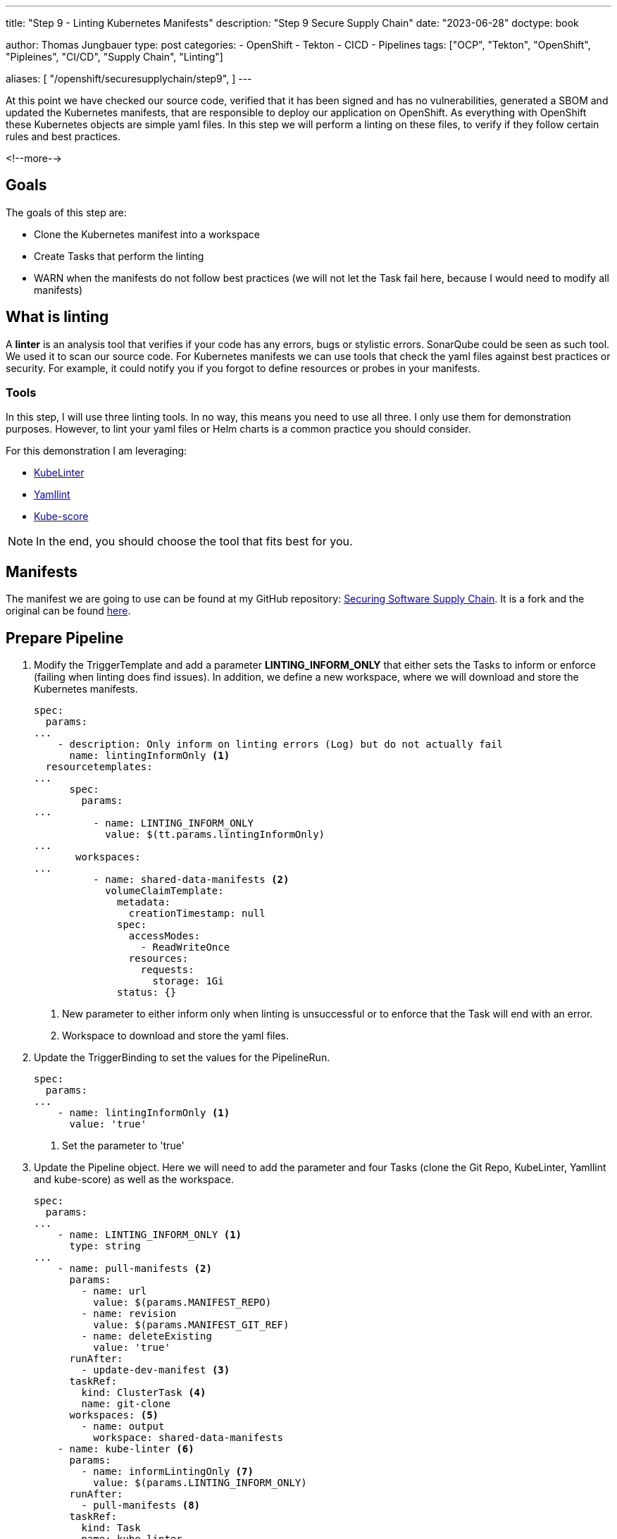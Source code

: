 --- 
title: "Step 9 - Linting Kubernetes Manifests"
description: "Step 9 Secure Supply Chain"
date: "2023-06-28"
doctype: book

author: Thomas Jungbauer
type: post
categories:
   - OpenShift
   - Tekton
   - CICD
   - Pipelines
tags: ["OCP", "Tekton", "OpenShift", "Pipleines", "CI/CD", "Supply Chain", "Linting"] 

aliases: [ 
	 "/openshift/securesupplychain/step9",
] 
---

:imagesdir: /SecureSupplyChain/images/
:icons: font
:toc:

At this point we have checked our source code, verified that it has been signed and has no vulnerabilities, generated a SBOM and updated the Kubernetes manifests, that are responsible to deploy our application on OpenShift. As everything with OpenShift these Kubernetes objects are simple yaml files. In this step we will perform a linting on these files, to verify if they follow certain rules and best practices. 

<!--more--> 

== Goals

The goals of this step are:

* Clone the Kubernetes manifest into a workspace
* Create Tasks that perform the linting
* WARN when the manifests do not follow best practices (we will not let the Task fail here, because I would need to modify all manifests)

== What is linting

A **linter** is an analysis tool that verifies if your code has any errors, bugs or stylistic errors. SonarQube could be seen as such tool. We used it to scan our source code. For Kubernetes manifests we can use tools that check the yaml files against best practices or security. For example, it could notify you if you forgot to define resources or probes in your manifests.

=== Tools
In this step, I will use three linting tools. In no way, this means you need to use all three. I only use them for demonstration purposes. However, to lint your yaml files or Helm charts is a common practice you should consider. 

For this demonstration I am leveraging:

* https://docs.kubelinter.io/#/[KubeLinter^]
* https://yamllint.readthedocs.io/en/stable/[Yamllint^]
* https://kube-score.com/[Kube-score^]

NOTE: In the end, you should choose the tool that fits best for you. 

== Manifests

The manifest we are going to use can be found at my GitHub repository: https://github.com/tjungbauer/securing-software-supply-chain[Securing Software Supply Chain^]. It is a fork and the original can be found https://github.com/redhat-gpte-devopsautomation/securing-software-supply-chain[here^].


== Prepare Pipeline

. Modify the TriggerTemplate and add a parameter **LINTING_INFORM_ONLY** that either sets the Tasks to inform or enforce (failing when linting does find issues). In addition, we define a new workspace, where we will download and store the Kubernetes manifests.
+

[source,yaml]
----
spec:
  params:
...
    - description: Only inform on linting errors (Log) but do not actually fail
      name: lintingInformOnly <1>
  resourcetemplates:
...
      spec:
        params:
...
          - name: LINTING_INFORM_ONLY
            value: $(tt.params.lintingInformOnly)
... 
       workspaces:
...
          - name: shared-data-manifests <2>
            volumeClaimTemplate:
              metadata:
                creationTimestamp: null
              spec:
                accessModes:
                  - ReadWriteOnce
                resources:
                  requests:
                    storage: 1Gi
              status: {}
----
<1> New parameter to either inform only when linting is unsuccessful or to enforce that the Task will end with an error.
<2> Workspace to download and store the yaml files. 

. Update the TriggerBinding to set the values for the PipelineRun.
+

[source,yaml]
----
spec:
  params:
...
    - name: lintingInformOnly <1>
      value: 'true'
----
<1> Set the parameter to 'true'

. Update the Pipeline object. Here we will need to add the parameter and four Tasks (clone the Git Repo, KubeLinter, Yamllint and kube-score) as well as the workspace.
+

[source,yaml]
----
spec:
  params:
...
    - name: LINTING_INFORM_ONLY <1>
      type: string
...
    - name: pull-manifests <2>
      params:
        - name: url
          value: $(params.MANIFEST_REPO)
        - name: revision
          value: $(params.MANIFEST_GIT_REF)
        - name: deleteExisting
          value: 'true'
      runAfter:
        - update-dev-manifest <3>
      taskRef:
        kind: ClusterTask <4>
        name: git-clone
      workspaces: <5>
        - name: output
          workspace: shared-data-manifests
    - name: kube-linter <6>
      params:
        - name: informLintingOnly <7>
          value: $(params.LINTING_INFORM_ONLY)
      runAfter:
        - pull-manifests <8>
      taskRef:
        kind: Task
        name: kube-linter
      workspaces:
        - name: repository
          workspace: shared-data-manifests
    - name: kube-score <9>
      params:
        - name: informLintingOnly
          value: $(params.LINTING_INFORM_ONLY)
      runAfter:
        - pull-manifests <10>
      taskRef:
        kind: Task
        name: kube-score
      workspaces:
        - name: repository <11>
          workspace: shared-data-manifests
    - name: yaml-lint <12>
      params:
        - name: informLintingOnly
          value: $(params.LINTING_INFORM_ONLY)
      runAfter:
        - pull-manifests <13>
      taskRef:
        kind: Task
        name: yaml-lint
      workspaces:
        - name: repository <14>
          workspace: shared-data-manifests
  workspaces:
...
    - name: shared-data-manifests
----
<1> New parameter assigned to the Pipeline.
<2> Task to clone the repository to the workspace.
<3> Will run after the Pipeline has updated the manifests with the new image.
<4> Is a child of the ClusterTask git-clone.
<5> The workspace to clone the repository. 
<6> Task to execute KubeLinter.
<7> Parameter to either enforce or inform only.
<8> Will run after the repository has been cloned.
<9> Task to execute kube-score.
<10> Will run after the repository has been cloned.
<11> Workspace where the cloned repository can be found.
<12> Task to execute Yamllint.
<13> Will run after the repository has been cloned.
<14> Workspace where the cloned repository can be found.

WARNING: Remember: It is not required to execute three different linter tools. It is only done as a showcase. I personally like KubeLinter. Choose whatever tool is suitable for you.

. Create the different Task objects for the linter tools. Each Task will execute a linter program and provides its very own Log. 

CAUTION: I have created the image **linter-image** that contains the three required binaries. It is available at Quay.io and its original Dockerfile can be found https://github.com/tjungbauer/linter-image[here^]. Use it at your own risk :).

.. **KubeLinter** 
+
[source,yaml]
----
apiVersion: tekton.dev/v1beta1
kind: Task
metadata:
  name: kube-linter
  namespace: ci
spec:
  description: >-
    Task to run KubeLinter and perform a linting of Kubernetes manifets.
  params:
    - default: 'false'
      name: informLintingOnly
      type: string
    - default: 'quay.io/tjungbau/linter-image:v1.0.2'
      name: linterImage
      type: string
  steps:
    - image: $(params.linterImage)
      name: kube-linter
      resources: {}
      script: >
        #!/usr/bin/env bash

        RC=0

        kube-linter lint /workspace/repository/. --config "/workspace/repository/.kube-linter.yaml" <1>

        if [ $? -gt 0 ]; then
          RC=1
        fi

        # We actually do not fail but inform only

        if [ "$(params.informLintingOnly)" = "true" ]; then
          echo "Informing only, task will not fail. Actual return code was $RC"
          exit 0;
        fi

        (exit $RC)
      workingDir: /workspace/repository
  workspaces:
    - name: repository
----
<1> Execute kube-linter using the configuration stored in the repository.

.. **kube-score** 
+
[source,yaml]
----
apiVersion: tekton.dev/v1beta1
kind: Task
metadata:
  name: kube-score
  namespace: ci
spec:
  description: >-
    Task to run kube-score and perform a linting of Kubernetes manifets.
  params:
    - default: 'false'
      name: informLintingOnly
      type: string
    - default: 'quay.io/tjungbau/linter-image:v1.0.2'
      name: linterImage
      type: string
  steps:
    - image: $(params.linterImage)
      name: kube-linter
      resources: {}
      script: >
        #!/usr/bin/env bash

        RC=0

        KUBESCORE_IGNORE_TESTS="${KUBESCORE_IGNORE_TESTS:-container-image-pull-policy,pod-networkpolicy}" <1>

        for i in `find . -name '*.yaml' -type f`;  do kube-score score
        --ignore-test ${KUBESCORE_IGNORE_TESTS} $i; let RC=RC+$?; done

        if [ $? -gt 0 ]; then
          RC=1
        fi

        # We actually do not fail but inform only
        
        if [ "$(params.informLintingOnly)" = "true" ]; then
          echo "Informing only, task will not fail. Actual return code was $RC"
          exit 0;
        fi
        
        (exit $RC)
      workingDir: /workspace/repository
  workspaces:
    - name: repository
----
<1> Disable checks for Network Policies or image Pull policy for kube-score.

.. **Yammllint** 
+
[source,yaml]
----
apiVersion: tekton.dev/v1beta1
kind: Task
metadata:
  name: yaml-lint
  namespace: ci
spec:
  description: >-
    Task to run yamllint and perform a linting of Kubernetes manifets.
  params:
    - default: 'false'
      name: informLintingOnly
      type: string
    - default: 'quay.io/tjungbau/linter-image:v1.0.2'
      name: linterImage
      type: string
  steps:
    - image: $(params.linterImage)
      name: yaml-lint
      resources: {}
      script: |
        #!/usr/bin/env bash

        for files in `find . -type f -name '*.yaml'`; do <1>
          yamllint -c /workspace/repository/.yamllint.yaml ${files}; let var=var+$?
        done
        
        # We actually do not fail but inform only
        
        if [ "$(params.informLintingOnly)" = "true" ]; then
          echo "Informing only, task will not fail. Actual return code was $var"
          exit 0;
        fi
        
        (exit $var)
      workingDir: /workspace/repository
  workspaces:
    - name: repository
----
<1> Execute kube-linter using the configuration stored in the repository.

== Execute the Pipeline

The Pipeline now looks like this: 

.Pipeline Details
image::step9-pipeline.png[Pipeline Details]

Remember, you typically need only one linter tool, not three different ones. Since we inform only you will see some errors in the logs. For example, for kube-linter: 

.Kube-Linter Results
image::step9-kubelinter.png[Kube-Linter Results]

== Summary

Now, all our yaml manifests have been linted, with three different tools. And because we do not fail at this stage, we can continue. The next steps will be some deployment checks. 

NOTE: Since everything is done using Argo CD and the manifests have been updated during the step "update-manifest", the changes will be most likely already deployed. Even if the linting-step comes later and might even fail. This is fine because we first deploy on a DEV environment. So, if linting fails, it will prohibit the rollout to production, while some application testing can still be done on DEV. 